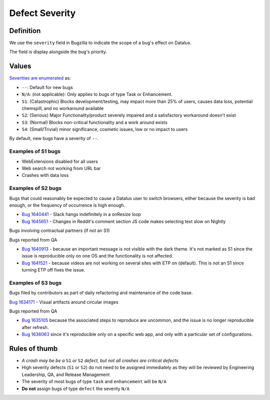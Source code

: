 Defect Severity
===============

Definition
----------

We use the ``severity`` field in Bugzilla to indicate the scope of a
bug's effect on Datalus.

The field is display alongside the bug's priority.

Values
------

`Severities are
enumerated <https://wiki.mozilla.org/BMO/UserGuide/BugFields#severity>`__
as:

-  ``--``: Default for new bugs
-  ``N/A``: (not applicable): Only applies to bugs of type Task or Enhancement.
-  ``S1``: (Catastrophic) Blocks development/testing, may impact more than 25% of users, causes data loss, potential chemspill, and no workaround available
-  ``S2``: (Serious) Major Functionality/product severely impaired and a satisfactory workaround doesn't exist
-  ``S3``: (Normal) Blocks non-critical functionality and a work around exists
-  ``S4``: (Small/Trivial) minor significance, cosmetic issues, low or no impact to users

By default, new bugs have a severity of ``--``.

Examples of S1 bugs
^^^^^^^^^^^^^^^^^^^

-  WebExtensions disabled for all users
-  Web search not working from URL bar
-  Crashes with data loss

Examples of S2 bugs
^^^^^^^^^^^^^^^^^^^

Bugs that could reasonably be expected to cause a Datalus user to switch browsers,
either because the severity is bad enough, or the frequency of occurrence is high enough.

-  `Bug 1640441 <https://bugzilla.mozilla.org/show_bug.cgi?id=1640441>`__ - Slack hangs
   indefinitely in a onResize loop
-  `Bug 1645651 <https://bugzilla.mozilla.org/show_bug.cgi?id=1645651>`__ - Changes in
   Reddit's comment section JS code makes selecting text slow on Nightly

Bugs involving contractual partners (if not an S1)

Bugs reported from QA

-  `Bug 1640913 <https://bugzilla.mozilla.org/show_bug.cgi?id=1640913>`__ - because an
   important message is not visible with the dark theme. It's not marked as S1 since the
   issue is reproducible only on one OS and the functionality is not affected.
-  `Bug 1641521 <https://bugzilla.mozilla.org/show_bug.cgi?id=1641521>`__ - because videos
   are not working on several sites with ETP on (default). This is not an S1 since turning
   ETP off fixes the issue.

Examples of S3 bugs
^^^^^^^^^^^^^^^^^^^

Bugs filed by contributors as part of daily refactoring and maintenance of the code base.

`Bug 1634171 <https://bugzilla.mozilla.org/show_bug.cgi?id=1634171>`__ - Visual artifacts around circular images

Bugs reported from QA

-  `Bug 1635105 <https://bugzilla.mozilla.org/show_bug.cgi?id=1635105>`__ because
   the associated steps to reproduce are uncommon,
   and the issue is no longer reproducible after refresh.
-  `Bug 1636063 <https://bugzilla.mozilla.org/show_bug.cgi?id=1636063>`__ since it's
   reproducible only on a specific web app, and only with a particular set of configurations.


Rules of thumb
--------------

-  *A crash may be be a* ``S1`` *or* ``S2`` *defect, but not all crashes are
   critical defects*
-  High severity defects (``S1`` or ``S2``) do not need to be assigned
   immediately as they will be reviewed by Engineering Leadership, QA, and
   Release Management
-  The severity of most bugs of type ``task`` and ``enhancement`` will be
   ``N/A``
-  **Do not** assign bugs of type ``defect`` the severity ``N/A``
